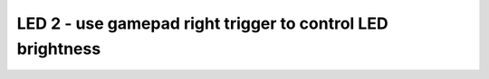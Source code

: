 LED 2 - use gamepad right trigger to control LED brightness
===========================================================

.. container:: pmslide

   .. code-block::
      :emphasize-lines: 11-12

      public class HuskyLed extends LinearOpMode {

          ServoImplEx huskyled;
      
          @Override
          public void runOpMode() {
              // ...
              waitForStart();

              while (opModeIsActive()) {
                  double val = gamepad1.right_trigger;
                  huskyled.setPosition(val);
                  
                  telemetry.addData("Status", "Running");
                  telemetry.update();
              }
          }
      }
